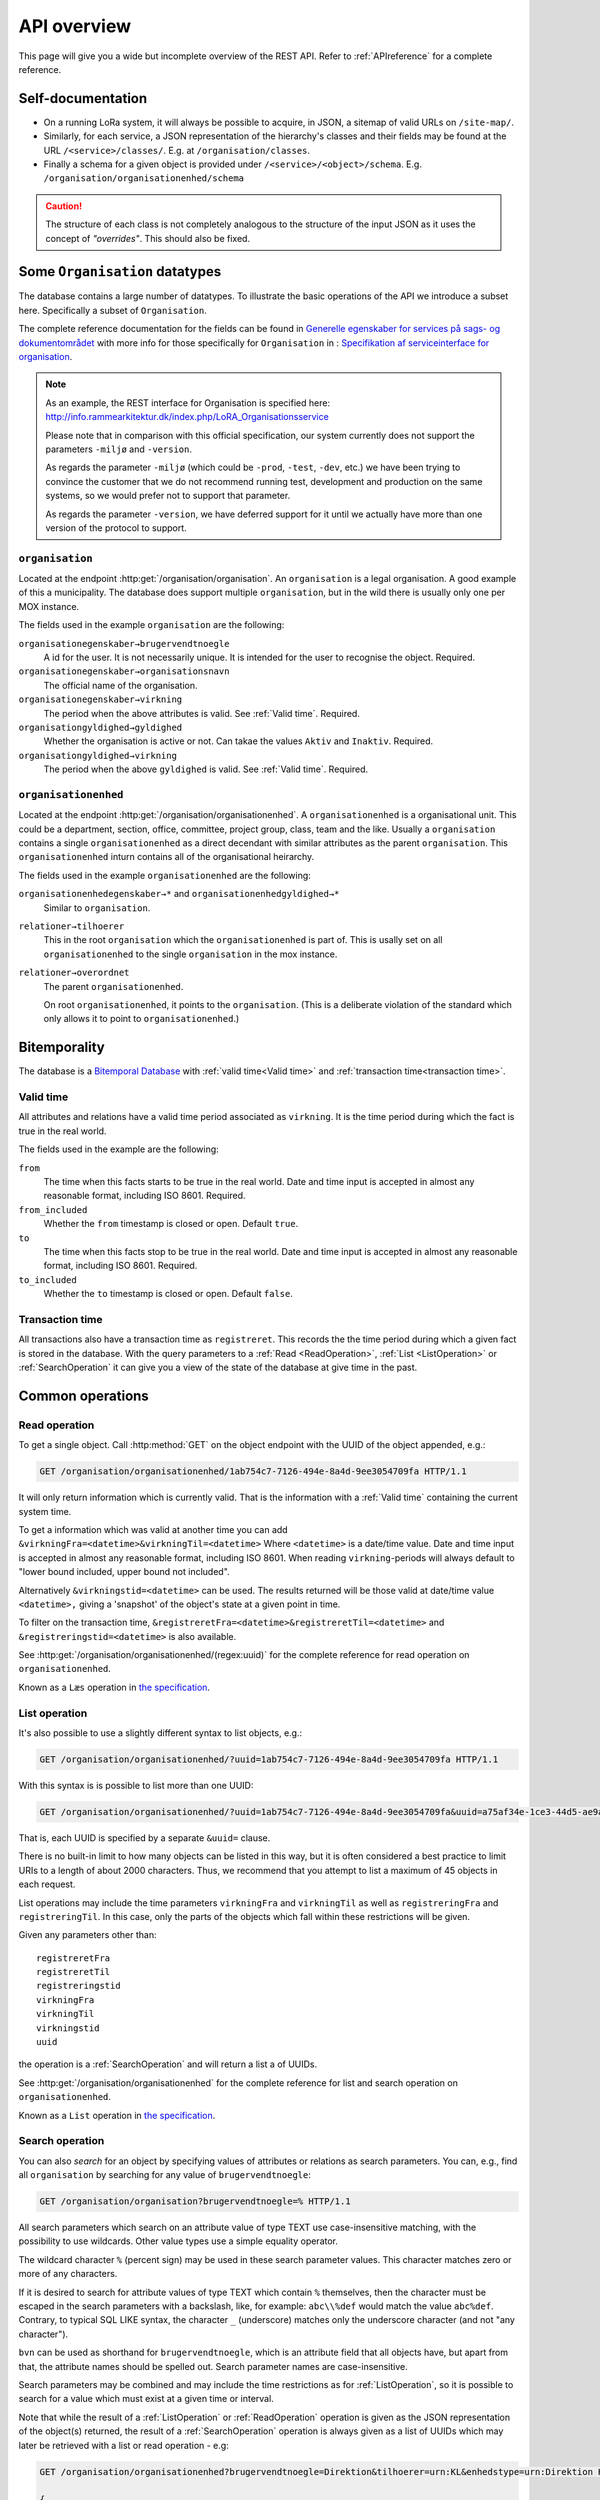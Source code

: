 .. _api-overview:

============
API overview
============


This page will give you a wide but incomplete overview of the REST API. Refer to
:ref:`APIreference` for a complete reference.


Self-documentation
==================

* On a running LoRa system, it will always be possible to acquire, in JSON, a
  sitemap of valid URLs on ``/site-map/``.

* Similarly, for each service, a JSON representation of the hierarchy's classes
  and their fields may be found at the URL ``/<service>/classes/``. E.g. at
  ``/organisation/classes``.

* Finally a schema for a given object is provided under
  ``/<service>/<object>/schema``. E.g.
  ``/organisation/organisationenhed/schema``


.. caution::

   The structure of each class is not completely analogous to the
   structure of the input JSON as it uses the concept of *"overrides"*.
   This should also be fixed.

Some ``Organisation`` datatypes
===============================

The database contains a large number of datatypes. To illustrate the basic
operations of the API we introduce a subset here. Specifically a subset of
``Organisation``.

The complete reference documentation for the fields can be found in `Generelle
egenskaber for services på sags- og dokumentområdet`_ with more info for those
specifically for ``Organisation`` in : `Specifikation af serviceinterface for
organisation`_.


.. _Generelle egenskaber for services på sags- og dokumentområdet:
   https://www.digitaliser.dk/resource/1567464/artefact/Generelleegenskaberforservicesp%c3%a5sags-ogdokumentomr%c3%a5det-OIO-Godkendt%5bvs.1.1%5d.pdf?artefact=true&PID=1763377

.. _Specifikation af serviceinterface for organisation:
   https://www.digitaliser.dk/resource/1569113/artefact/Specifikationafserviceinterfacefororganisation-OIO-Godkendt%5bvs.1.1%5d.pdf?artefact=true&PID=1569586

.. note::
   As an example, the REST interface for Organisation is specified
   here: http://info.rammearkitektur.dk/index.php/LoRA_Organisationsservice

   Please note that in comparison with this official specification, our system
   currently does not support the parameters ``-miljø`` and ``-version``.

   As regards the parameter ``-miljø`` (which could be ``-prod``, ``-test``,
   ``-dev``, etc.) we have been trying to convince the customer that we do not
   recommend running test, development and production on the same systems, so we
   would prefer not to support that parameter.

   As regards the parameter ``-version``, we have deferred support for it until
   we actually have more than one version of the protocol to support.

----------------
``organisation``
----------------

Located at the endpoint :http:get:`/organisation/organisation`. An
``organisation`` is a legal organisation. A good example of this a municipality.
The database does support multiple ``organisation``, but in the wild there is
usually only one per MOX instance.


.. code-block:: json
   :caption: A small ``organisation`` with all the required fields highlighted.
   :emphasize-lines: 2-4,6-8,12-17

   {
     "attributter": {
       "organisationegenskaber": [{
         "brugervendtnoegle": "magenta-aps",
         "organisationsnavn": "Magenta ApS",
         "virkning": {
           "from": "2017-01-01",
           "to": "2019-03-14"
         }
       }]
     },
     "tilstande": {
       "organisationgyldighed": [{
         "gyldighed": "Aktiv",
         "virkning": {
           "from": "2017-01-01",
           "to": "2019-03-14"
         }
       }
     ]}
   }


The fields used in the example ``organisation`` are the following:

``organisationegenskaber→brugervendtnoegle``
    A id for the user. It is not necessarily unique. It is intended for the user
    to recognise the object. Required.

``organisationegenskaber→organisationsnavn``
    The official name of the organisation.

``organisationegenskaber→virkning``
    The period when the above attributes is valid. See :ref:`Valid time`.
    Required.

``organisationgyldighed→gyldighed``
    Whether the organisation is active or not. Can takae the values ``Aktiv``
    and ``Inaktiv``. Required.

``organisationgyldighed→virkning``
    The period when the above ``gyldighed`` is valid. See :ref:`Valid time`.
    Required.

---------------------
``organisationenhed``
---------------------

Located at the endpoint :http:get:`/organisation/organisationenhed`. A
``organisationenhed`` is a organisational unit. This could be a department,
section, office, committee, project group, class, team and the like. Usually a
``organisation`` contains a single ``organisationenhed`` as a direct decendant
with similar attributes as the parent ``organisation``. This
``organisationenhed`` inturn contains all of the organisational heirarchy.


.. code-block:: json
   :caption: A small ``organisationenhed`` with all the required fields
             highlighted.
   :emphasize-lines: 2-4,6-8,12-17

   {
     "attributter": {
       "organisationenhedegenskaber": [{
         "brugervendtnoegle": "copenhagen",
         "enhedsnavn": "Copenhagen",
         "virkning": {
           "from": "2017-01-01",
           "to": "2019-03-14"
         }
       }]
     },
     "tilstande": {
       "organisationenhedgyldighed": [{
         "gyldighed": "Aktiv",
         "virkning": {
           "from": "2017-01-01",
           "to": "2019-03-14"
         }
       }]
     },
     "relationer": {
       "overordnet": [{
         "uuid": "6ff6cf06-fa47-4bc8-8a0e-7b21763bc30a",
         "virkning": {
           "from": "2017-01-01",
           "to": "2019-03-14"
         }
       }],
       "tilhoerer": [{
         "uuid": "6135c99b-f0fe-4c46-bb50-585b4559b48a",
         "virkning": {
           "from": "2017-01-01",
           "to": "2019-03-14"
         }
       }]
     }
   }

The fields used in the example ``organisationenhed`` are the following:

``organisationenhedegenskaber→*`` and ``organisationenhedgyldighed→*``
   Similar to ``organisation``.

``relationer→tilhoerer``
   This in the root ``organisation`` which the ``organisationenhed`` is part of.
   This is usally set on all ``organisationenhed`` to the single
   ``organisation`` in the mox instance.

``relationer→overordnet``
  The parent ``organisationenhed``.

  On root ``organisationenhed``, it points to the ``organisation``. (This is a
  deliberate violation of the standard which only allows it to point to
  ``organisationenhed``.)



Bitemporality
=============

The database is a `Bitemporal Database
<https://en.wikipedia.org/wiki/Temporal_database>`_ with :ref:`valid time<Valid
time>` and :ref:`transaction time<transaction time>`.

.. _Valid time:

----------
Valid time
----------

All attributes and relations have a valid time period associated as
``virkning``. It is the time period during which the fact is true in the real
world.


.. code-block:: json
   :caption: A sample ``virkning`` with required fields
             highlighted.
   :emphasize-lines: 2,5

   {
     "from": "2017-01-01",
     "from_included": true,
     "to": "2025-12-31",
     "to_included": false
   }


The fields used in the example are the following:

``from``
    The time when this facts starts to be true in the real world. Date and time
    input is accepted in almost any reasonable format, including ISO 8601.
    Required.

``from_included``
    Whether the ``from`` timestamp is closed or open. Default ``true``.

``to``
    The time when this facts stop to be true in the real world. Date and time
    input is accepted in almost any reasonable format, including ISO 8601.
    Required.

``to_included``
    Whether the ``to`` timestamp is closed or open. Default ``false``.



.. _transaction time:

----------------
Transaction time
----------------

All transactions also have a transaction time as ``registreret``. This records
the the time period during which a given fact is stored in the database. With
the query parameters to a :ref:`Read <ReadOperation>`, :ref:`List
<ListOperation>` or :ref:`SearchOperation` it can give you a view of the state
of the database at give time in the past.


Common operations
=================


.. _ReadOperation:

--------------
Read operation
--------------

To get a single object. Call :http:method:`GET` on the object endpoint with the
UUID of the object appended, e.g.:

.. code-block:: http

    GET /organisation/organisationenhed/1ab754c7-7126-494e-8a4d-9ee3054709fa HTTP/1.1

It will only return information which is currently valid. That is the
information with a :ref:`Valid time` containing the current system time.

To get a information which was valid at another time you can add
``&virkningFra=<datetime>&virkningTil=<datetime>`` Where ``<datetime>`` is a
date/time value. Date and time input is accepted in almost any reasonable
format, including ISO 8601. When reading ``virkning``-periods will always
default to "lower bound included, upper bound not included".

Alternatively ``&virkningstid=<datetime>`` can be used. The results returned
will be those valid at date/time value ``<datetime>,`` giving a 'snapshot' of
the object's state at a given point in time.

To filter on the transaction time,
``&registreretFra=<datetime>&registreretTil=<datetime>`` and
``&registreringstid=<datetime>`` is also available.

See :http:get:`/organisation/organisationenhed/(regex:uuid)` for the complete
reference for read operation on ``organisationenhed``.

Known as a ``Læs`` operation in `the specification <Generelle egenskaber for
services på sags- og dokumentområdet>`_.


.. _ListOperation:

--------------
List operation
--------------

It's also possible to use a slightly different syntax to list objects,
e.g.:

.. code-block:: http

    GET /organisation/organisationenhed/?uuid=1ab754c7-7126-494e-8a4d-9ee3054709fa HTTP/1.1

With this syntax is is possible to list more than one UUID:

.. code-block:: http

    GET /organisation/organisationenhed/?uuid=1ab754c7-7126-494e-8a4d-9ee3054709fa&uuid=a75af34e-1ce3-44d5-ae9a-76f246fd4b10&uuid=77cd9b29-ef12-418b-bde4-6703aea007e3 HTTP/1.1

That is, each UUID is specified by a separate ``&uuid=`` clause.

There is no built-in limit to how many objects can be listed in this way, but it
is often considered a best practice to limit URIs to a length of about 2000
characters. Thus, we recommend that you attempt to list a maximum of 45 objects
in each request.

List operations may include the time parameters ``virkningFra`` and
``virkningTil`` as well as ``registreringFra`` and ``registreringTil``. In this
case, only the parts of the objects which fall within these restrictions will be
given.

Given any parameters other than::

    registreretFra
    registreretTil
    registreringstid
    virkningFra
    virkningTil
    virkningstid
    uuid

the operation is a :ref:`SearchOperation` and will return a list a of UUIDs.


See :http:get:`/organisation/organisationenhed` for the complete reference for
list and search operation on ``organisationenhed``.

Known as a ``List`` operation in `the specification <Generelle egenskaber for
services på sags- og dokumentområdet>`_.


.. _SearchOperation:

----------------
Search operation
----------------

You can also *search* for an object by specifying values of attributes or
relations as search parameters. You can, e.g., find all ``organisation`` by
searching for any value of ``brugervendtnoegle``:

.. code-block:: http

    GET /organisation/organisation?brugervendtnoegle=% HTTP/1.1

All search parameters which search on an attribute value of type TEXT use
case-insensitive matching, with the possibility to use wildcards. Other
value types use a simple equality operator.

The wildcard character ``%`` (percent sign) may be used in these search
parameter values. This character matches zero or more of any characters.

If it is desired to search for attribute values of type TEXT which contain ``%``
themselves, then the character must be escaped in the search parameters with a
backslash, like, for example: ``abc\\%def`` would match the value ``abc%def``.
Contrary, to typical SQL LIKE syntax, the character ``_`` (underscore) matches
only the underscore character (and not "any character").

``bvn`` can be used as shorthand for ``brugervendtnoegle``, which is an
attribute field that all objects have, but apart from that, the attribute names
should be spelled out. Search parameter names are case-insensitive.


Search parameters may be combined and may include the time restrictions as for
:ref:`ListOperation`, so it is possible to search for a value which must exist
at a given time or interval.

Note that while the result of a :ref:`ListOperation` or :ref:`ReadOperation`
operation is given as the JSON representation of the object(s) returned, the
result of a :ref:`SearchOperation` operation is always given as a list of UUIDs
which may later be retrieved with a list or read operation - e.g:

.. code-block:: http

    GET /organisation/organisationenhed?brugervendtnoegle=Direktion&tilhoerer=urn:KL&enhedstype=urn:Direktion HTTP/1.1

    {
    "results": [[
        "7c6e38f8-e5b5-4b87-af52-9693e074f5ee",
        "9765cdbf-9f42-4e9d-897b-909af549aba8",
        "3ca64809-acdb-443f-9316-aabb2ee6aff7",
        "3eaa730c-7800-495a-9c6b-4688cdf7a61f",
        "7d305acc-2a85-420b-9557-feead3dae339"
        ]]
    }

Known as a ``Søg`` operation in `the specification <Generelle egenskaber for
services på sags- og dokumentområdet>`_.

.. _PagedSearchOperation:

Paged search
------------

The search function supports paged searches by adding the parameters
``maximalantalresultater`` (max number of results) and ``foersteresultat``
(first result).

Since pagination only makes sense if the order of the results are predictable
the search will be sorted by ``brugervendtnoegle`` if pagination is used.


Advanced search
---------------

It is possible to search for relations (links) as well by specifying
the value, which may be either an UUID or a URN. E.g., for finding all
instances of ``organisationenhed`` which belongs to ``Direktion``:

.. code-block:: http

    GET /organisation/organisationenhed?tilknyttedeenheder=urn:Direktion HTTP/1.1


When searching on relations, one can limit the relation to a specific object
type by specifying a search parameter of the format::

    &<relation>:<objecttype>=<uuid|urn>

Note that the objecttype parameter is case-sensitive.

It is only possible to search on one ``DokumentVariant`` and ``DokumentDel`` at
a time. For example, if ::

    &deltekst=a&underredigeringaf=<UUID>

is specified, then the search will return documents which have a ``DokumentDel``
with ``deltekst="a"`` and which has the relation ``underredigeringaf=<UUID>``.
However, if the deltekst parameter is omitted, e.g. ::

    &underredigeringaf=<UUID>

Then, all documents which have at least one ``DokumentDel`` which has the given
UUID will be returned.

The same logic applies to the ``varianttekst`` parameter. If it is not
specified, then all variants are searched across. Note that when
``varianttekst`` is specified, then any ``DokumentDel`` parameters apply only to
that specific variant. If the ``DokumentDel`` parameters are matched under a
different variant, then they are not included in the results.


Searching on ``Sag``-``JournalPost``-relations
----------------------------------------------

.. warning::

   This section should be moved to a API reference in the future.

To search on the sub-fields of the ``JournalPost`` relation in ``Sag``, requires
a special dot-notation syntax, due to possible ambiguity with other search
parameters (for example, the ``titel`` parameter).

The following are some examples::

  &journalpostkode=vedlagtdokument
  &journalnotat.titel=Kommentarer
  &journalnotat.notat=Læg+mærke+til
  &journalnotat.format=internt
  &journaldokument.dokumenttitel=Rapport+XYZ
  &journaldokument.offentlighedundtaget.alternativtitel=Fortroligt
  &journaldokument.offentlighedundtaget.hjemmel=nej

All of these parameters support wildcards (``%``) and use case-insensitive
matching, except ``journalpostkode``, which is treated as-is.

Note that when these parameters are combined, it is not required that the
matches occur on the *same* ``JournalPost`` relation.

For example, the following query would match any ``Sag`` which has one or more
``JournalPost`` relations which has a ``journalpostkode = "vedlagtdokument"``
AND which has one or more ``JournalPost`` relations which has a
``journaldokument.dokumenttitel = "Rapport XYZ"`` ::

  &journalpostkode=vedlagtdokument&journaldokument.dokumenttitel=Rapport+XYZ


.. _CreateOperation:

----------------
Create operation
----------------

To create a new object, :http:method:`POST` the JSON representation of its
attributes, states and relations to the URL of the class. Either directly with
the :http:header:`Content-Type` as ``application/json`` as form data with a
:http:header:`Content-Type` of ``multipart/form-data`` and a single field,
`json`, containing the data.

E.g., to create a new ``organisation``:

.. code-block:: http

    POST /organisation/organisation HTTP/1.1
    Content-Type: application/json

    {
        "attributter": {
            "organisationegenskaber": [
                {
                    "brugervendtnoegle": "magenta-aps",
                    "organisationsnavn": "Magenta ApS",
                    "virkning": {
                        "from": "2017-01-01",
                        "to": "2019-03-14"
                    }
                }
            ]
        },
        "tilstande": {
            "organisationgyldighed": [
                {
                    "gyldighed": "Aktiv",
                    "virkning": {
                        "from": "2017-01-01",
                        "to": "2019-03-14"
                    }
                }
            ]
        }
    }


Known as a ``Opret`` operation in `the specification <Generelle egenskaber for
services på sags- og dokumentområdet>`_.


.. _UpdateOperation:

----------------
Update operation
----------------

To change an object, issue a :http:method:`PATCH` request containing the JSON
representation of the changes as they apply to the object's attributes, states
and relations. Either directly with the :http:header:`Content-Type` as
``application/json`` as form data with a :http:header:`Content-Type` of
``multipart/form-data`` and a single field, `json`, containing the data.

The :http:method:`PATCH` request must be issued to the object's URL - i.e.,
including the UUID.

An example:

.. code-block:: http

    PATCH /organisation/organisationenhed/862bb783-696d-4345-9f63-cb72ad1736a3 HTTP/1.1
    Content-Type: application/json

    {
        "relationer": {
            "adresser": [
                {
                    "urn": "dawa:0a3f50c4-379f-32b8-e044-0003ba298018",
                    "virkning": {
                        "from": "2018-01-01",
                        "to": "2019-09-01"
                    }
                }
            ]
        }
    }

Alternatively, use a :ref:`ImportOperation` to replace the entire object,
including all ``virkning``-periods.

For the logic of merging see :ref:`API-merging`. To issue a patch that delete
part of an object see :ref:`DeleteAttr`.

Known as a ``Ret`` operation in `the specification <Generelle egenskaber for
services på sags- og dokumentområdet>`_.


.. _PassivateOperation:

-------------------
Passivate operation
-------------------

An object is passivated by sending a special :ref:`UpdateOperation` (using a
:http:method:`PATCH`-request) whose JSON data only contains two fields, an
optional note field and the life cycle code ``Passiv``.

E.g., the JSON may look like this:

.. code-block:: http

    PATCH /organisation/organisationenhed/862bb783-696d-4345-9f63-cb72ad1736a3 HTTP/1.1
    Content-Type: application/json

    {
        "Note": "Passivate this object!",
        "livscyklus": "Passiv"
    }


When an object is passive, it is no longer maintained and may not be
updated.

Known as a ``Passiver`` operation in `the specification <Generelle egenskaber for
services på sags- og dokumentområdet>`_.


.. _DeleteOperation:

----------------
Delete operation
----------------

.. note::

   This describes deletion of whole objects. To delete part of an object see
   :ref:`DeleteAttr`.

An object is deleted by sending a :http:method:`DELETE`-request. This might e.g.
look like this:

.. code-block:: http

   DELETE /organisation/organisationenhed/862bb783-696d-4345-9f63-cb72ad1736a3 HTTP/1.1


After an object is deleted, it cannot be retrieved by a :ref:`ReadOperation`,
:ref:`ListOperation` and :ref:`SearchOperation` unless the ``registreretTil``
and/or ``registreretFra`` indicate a period where it did exist.

Known as a ``Slet`` operation in `the specification <Generelle egenskaber for
services på sags- og dokumentområdet>`_.


.. _ImportOperation:

----------------
Import operation
----------------

A import operation creates a object similar to a :ref:`CreateOperation`, but you
specify at which UUID. If the UUID of the object does not exist or the object
with that UUID have been :ref:`deleted <DeleteOperation>` or :ref:`passivated
<PassivateOperation>`, a new object is created with the property
``livscykluskode: "Importeret"``.



If a object the UUID `does` exists the import operation completely overwrites
the object and set the property ``livscykluskode: "Rettet"``. This is useful
when you want to change the ``virking``-periods.

The data must contain a complete object in exactly the same format as for the
:ref:`CreateOperation`, but must be :http:method:`PUT` to the objects URL as
given by its UUID.

An example:

.. code-block:: http

    PUT /organisation/organisation/1b1e2de1-6d95-4200-9b60-f85e70cc37cf HTTP/1.1
    Content-Type: application/json

    {
        "attributter": {
            "organisationegenskaber": [
                {
                    "brugervendtnoegle": "magenta-aps",
                    "organisationsnavn": "Magenta ApS",
                    "virkning": {
                        "from": "2017-01-01",
                        "to": "2019-03-14"
                    }
                }
            ]
        },
        "tilstande": {
            "organisationgyldighed": [
                {
                    "gyldighed": "Aktiv",
                    "virkning": {
                        "from": "2017-01-01",
                        "to": "2019-03-14"
                    }
                }
            ]
        }
    }


Known as a ``Importer`` operation in `the specification <Generelle egenskaber for
services på sags- og dokumentområdet>`_.
